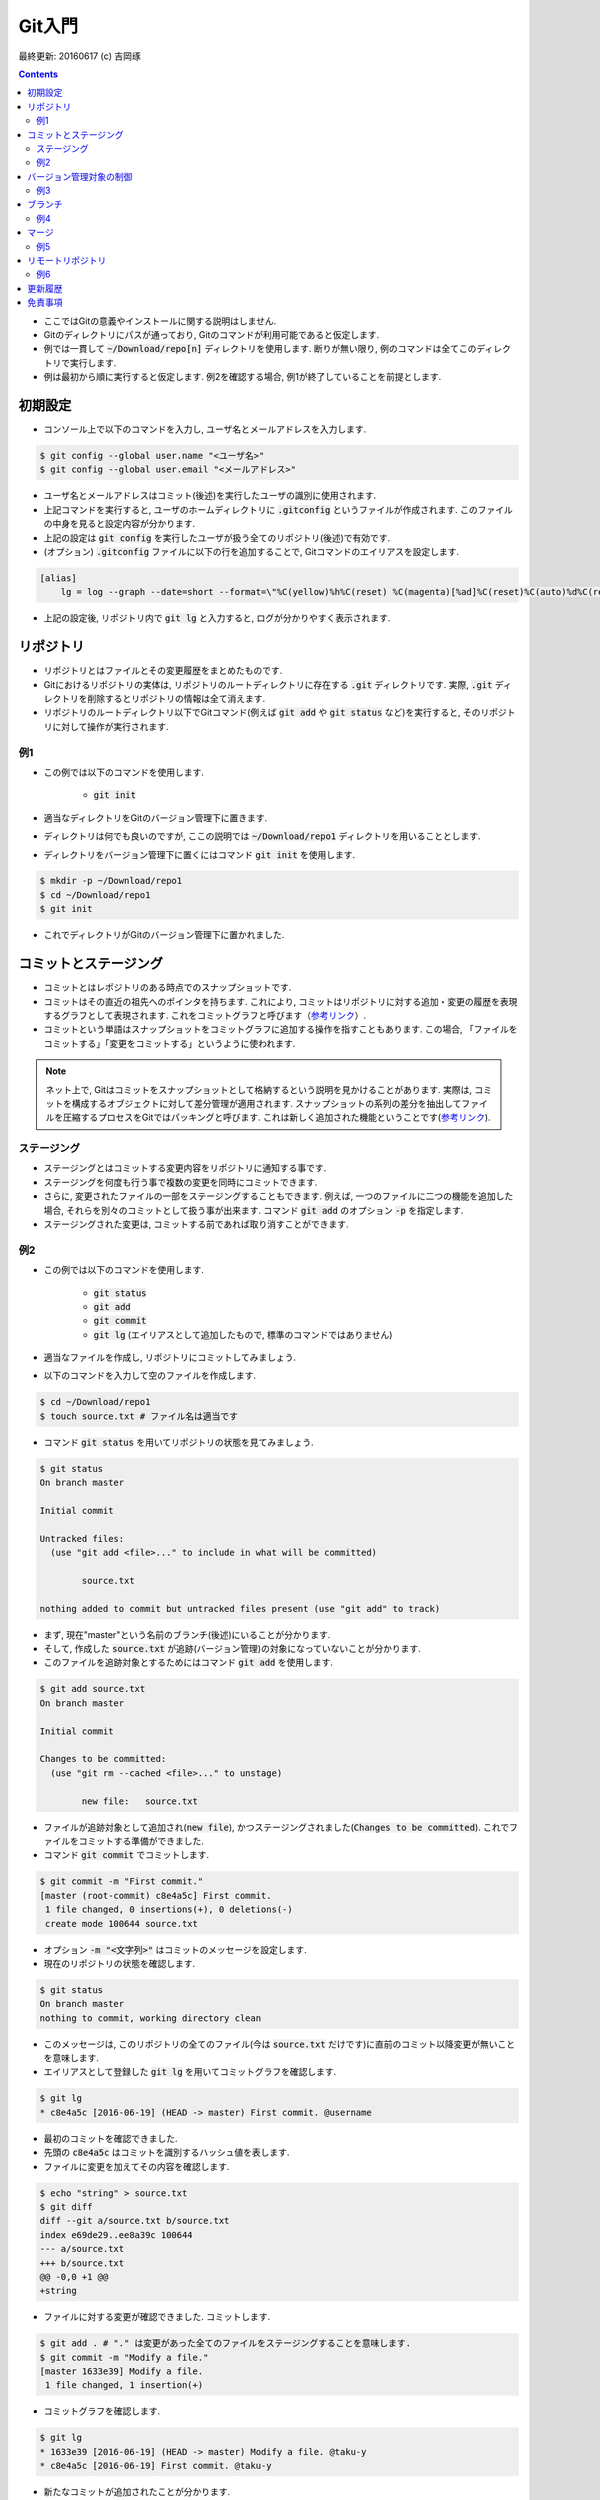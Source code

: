 Git入門
===============================================================================
最終更新: 20160617 (c) 吉岡琢

.. contents::
    :depth: 2

- ここではGitの意義やインストールに関する説明はしません. 
- Gitのディレクトリにパスが通っており, Gitのコマンドが利用可能であると仮定します. 
- 例では一貫して :code:`~/Download/repo[n]` ディレクトリを使用します. 断りが無い限り, 例のコマンドは全てこのディレクトリで実行します. 
- 例は最初から順に実行すると仮定します. 例2を確認する場合, 例1が終了していることを前提とします. 

初期設定
-------------------------------------------------------------------------------
- コンソール上で以下のコマンドを入力し, ユーザ名とメールアドレスを入力します. 

.. code:: console

    $ git config --global user.name "<ユーザ名>"
    $ git config --global user.email "<メールアドレス>"

- ユーザ名とメールアドレスはコミット(後述)を実行したユーザの識別に使用されます. 
- 上記コマンドを実行すると, ユーザのホームディレクトリに :code:`.gitconfig` というファイルが作成されます. このファイルの中身を見ると設定内容が分かります. 
- 上記の設定は :code:`git config` を実行したユーザが扱う全てのリポジトリ(後述)で有効です. 
- (オプション) :code:`.gitconfig` ファイルに以下の行を追加することで, Gitコマンドのエイリアスを設定します. 

.. code:: console

    [alias]
        lg = log --graph --date=short --format=\"%C(yellow)%h%C(reset) %C(magenta)[%ad]%C(reset)%C(auto)%d%C(reset) %s %C(cyan)@%an%C(reset)\"

- 上記の設定後, リポジトリ内で :code:`git lg` と入力すると, ログが分かりやすく表示されます. 

リポジトリ
-------------------------------------------------------------------------------
- リポジトリとはファイルとその変更履歴をまとめたものです. 
- Gitにおけるリポジトリの実体は, リポジトリのルートディレクトリに存在する :code:`.git` ディレクトリです. 実際, :code:`.git` ディレクトリを削除するとリポジトリの情報は全て消えます. 
- リポジトリのルートディレクトリ以下でGitコマンド(例えば :code:`git add` や :code:`git status` など)を実行すると, そのリポジトリに対して操作が実行されます. 

例1
~~~~~~~~~~~~~~~~~~~~~~~~~~~~~~~~~~~~~~~~~~~~~~~~~~~~~~~~~~~~~~~~~~~~~~~~~~~~~~~
- この例では以下のコマンドを使用します. 

    - :code:`git init`

- 適当なディレクトリをGitのバージョン管理下に置きます. 
- ディレクトリは何でも良いのですが, ここの説明では :code:`~/Download/repo1` ディレクトリを用いることとします. 
- ディレクトリをバージョン管理下に置くにはコマンド :code:`git init` を使用します. 

.. code:: console

    $ mkdir -p ~/Download/repo1
    $ cd ~/Download/repo1
    $ git init

- これでディレクトリがGitのバージョン管理下に置かれました. 

コミットとステージング
-------------------------------------------------------------------------------
- コミットとはレポジトリのある時点でのスナップショットです. 
- コミットはその直近の祖先へのポインタを持ちます. これにより, コミットはリポジトリに対する追加・変更の履歴を表現するグラフとして表現されます. これをコミットグラフと呼びます（`参考リンク <https://git-scm.com/book/ja/v2/Git-%E3%81%AE%E3%83%96%E3%83%A9%E3%83%B3%E3%83%81%E6%A9%9F%E8%83%BD-%E3%83%96%E3%83%A9%E3%83%B3%E3%83%81%E3%81%A8%E3%81%AF>`_）. 
- コミットという単語はスナップショットをコミットグラフに追加する操作を指すこともあります. この場合, 「ファイルをコミットする」「変更をコミットする」というように使われます. 

.. note:: ネット上で, Gitはコミットをスナップショットとして格納するという説明を見かけることがあります. 実際は, コミットを構成するオブジェクトに対して差分管理が適用されます. スナップショットの系列の差分を抽出してファイルを圧縮するプロセスをGitではパッキングと呼びます. これは新しく追加された機能ということです(`参考リンク <https://git-scm.com/book/ja/v1/Git%E3%81%AE%E5%86%85%E5%81%B4-%E3%83%91%E3%83%83%E3%82%AF%E3%83%95%E3%82%A1%E3%82%A4%E3%83%AB>`_). 

ステージング
~~~~~~~~~~~~~~~~~~~~~~~~~~~~~~~~~~~~~~~~~~~~~~~~~~~~~~~~~~~~~~~~~~~~~~~~~~~~~~~
- ステージングとはコミットする変更内容をリポジトリに通知する事です. 
- ステージングを何度も行う事で複数の変更を同時にコミットできます. 
- さらに, 変更されたファイルの一部をステージングすることもできます. 例えば, 一つのファイルに二つの機能を追加した場合, それらを別々のコミットとして扱う事が出来ます. コマンド :code:`git add` のオプション :code:`-p` を指定します. 
- ステージングされた変更は, コミットする前であれば取り消すことができます. 

例2
~~~~~~~~~~~~~~~~~~~~~~~~~~~~~~~~~~~~~~~~~~~~~~~~~~~~~~~~~~~~~~~~~~~~~~~~~~~~~~~
- この例では以下のコマンドを使用します. 

    - :code:`git status`
    - :code:`git add`
    - :code:`git commit`
    - :code:`git lg` (エイリアスとして追加したもので, 標準のコマンドではありません)

- 適当なファイルを作成し, リポジトリにコミットしてみましょう. 
- 以下のコマンドを入力して空のファイルを作成します. 

.. code:: console

    $ cd ~/Download/repo1
    $ touch source.txt # ファイル名は適当です

- コマンド :code:`git status` を用いてリポジトリの状態を見てみましょう. 

.. code:: console

    $ git status
    On branch master

    Initial commit

    Untracked files:
      (use "git add <file>..." to include in what will be committed)

            source.txt

    nothing added to commit but untracked files present (use "git add" to track)

- まず, 現在"master"という名前のブランチ(後述)にいることが分かります. 
- そして, 作成した :code:`source.txt` が追跡(バージョン管理)の対象になっていないことが分かります. 
- このファイルを追跡対象とするためにはコマンド :code:`git add` を使用します. 

.. code:: console

    $ git add source.txt
    On branch master

    Initial commit

    Changes to be committed:
      (use "git rm --cached <file>..." to unstage)

            new file:   source.txt

- ファイルが追跡対象として追加され(:code:`new file`), かつステージングされました(:code:`Changes to be committed`). これでファイルをコミットする準備ができました. 
- コマンド :code:`git commit` でコミットします. 

.. code:: console

    $ git commit -m "First commit."
    [master (root-commit) c8e4a5c] First commit.
     1 file changed, 0 insertions(+), 0 deletions(-)
     create mode 100644 source.txt

- オプション :code:`-m "<文字列>"` はコミットのメッセージを設定します. 
- 現在のリポジトリの状態を確認します. 

.. code:: console

    $ git status
    On branch master
    nothing to commit, working directory clean

- このメッセージは, このリポジトリの全てのファイル(今は :code:`source.txt` だけです)に直前のコミット以降変更が無いことを意味します. 
- エイリアスとして登録した :code:`git lg` を用いてコミットグラフを確認します. 

.. code:: console

    $ git lg
    * c8e4a5c [2016-06-19] (HEAD -> master) First commit. @username

- 最初のコミットを確認できました. 
- 先頭の :code:`c8e4a5c` はコミットを識別するハッシュ値を表します. 
- ファイルに変更を加えてその内容を確認します. 

.. code:: console

    $ echo "string" > source.txt
    $ git diff
    diff --git a/source.txt b/source.txt
    index e69de29..ee8a39c 100644
    --- a/source.txt
    +++ b/source.txt
    @@ -0,0 +1 @@
    +string

- ファイルに対する変更が確認できました. コミットします. 

.. code:: console

    $ git add . # "." は変更があった全てのファイルをステージングすることを意味します. 
    $ git commit -m "Modify a file."
    [master 1633e39] Modify a file.
     1 file changed, 1 insertion(+)

- コミットグラフを確認します. 

.. code:: console

    $ git lg
    * 1633e39 [2016-06-19] (HEAD -> master) Modify a file. @taku-y
    * c8e4a5c [2016-06-19] First commit. @taku-y

- 新たなコミットが追加されたことが分かります. 

バージョン管理対象の制御
-------------------------------------------------------------------------------
- :code:`.gitignore` ファイルはGitバージョン管理の対象としないファイル(例えばコンパイラが出力する中間ファイル)を指定するものです. 
- VC++やPythonなど各種プロジェクトに適した :code:`.gitignore` ファイルのテンプレートがネット上にあります. 必要に応じて検索しましょう. 

例3
~~~~~~~~~~~~~~~~~~~~~~~~~~~~~~~~~~~~~~~~~~~~~~~~~~~~~~~~~~~~~~~~~~~~~~~~~~~~~~~
- 中間ファイルとして :code:`tmp` というファイルが生成されたとします. 

.. code:: console

    $ touch tmp

- コマンド :code:`git status` でリポジトリの状態を確認します. 

.. code:: console

    $ git status
    On branch master
    Untracked files:
      (use "git add <file>..." to include in what will be committed)

            tmp

    nothing added to commit but untracked files present (use "git add" to track)

- 中間ファイルは追跡対象としたくないので, :code:`.gitignore` ファイルを作成し, 中間ファイル名を追加します. 

.. code:: console

    $ echo tmp > .gitignore

- リポジトリの状態を確認します. 

.. code:: console

    $ git status
    On branch master
    Untracked files:
      (use "git add <file>..." to include in what will be committed)

            .gitignore

    nothing added to commit but untracked files present (use "git add" to track)

- 先ほどの状態と比べると, :code:`tmp` ファイルが無視されていることが分かります. ただし, 新たに作成した :code:`.gitignore` ファイルが検出されます. 
- :code:`.gitignore` ファイル内ではワイルドカードを使用できます. ネット上の例を参照してください. 
- :code:`.gitignore` ファイルをコミットします. 

.. code:: console

    $ git add .
    $ git commit -m "Add .gitignore."
    [master 50178a5] Add .gitignore.
     1 file changed, 1 insertion(+)
     create mode 100644 .gitignore

ブランチ
-------------------------------------------------------------------------------
- ブランチとはリポジトリに含まれる異なるバージョンのスナップショットです. 
- ブランチの実体はコミットへのポインタです. 
- リポジトリは必ず「現在のブランチ」を状態として持ちます. 
- リポジトリを切り替えると, ブランチが移動し, ディレクトリの内容はブランチが指すコミットに含まれるものに置き換えられます. もちろん, 元のブランチに戻ればディレクトリの内容もまた元に戻ります. Gitでは, ブランチの切り替えをチェックアウトと呼びます. 
- コミット追加の例1: 

    - リポジトリが```master```というブランチ上にいるとします. 
    - この状態でブランチ上のファイルに(テキストエディタ等で)変更を加えてコミットすると, 新しいコミット(Aと呼ぶことにします)が追加されます. 
    - コミットAは直前のコミットへのポインタを持ちます. 
    - そして, ```master```ブランチはコミットAを指すようになります. 

- コミットの追加の例2: 

    - 例1の状態で新たに```branch1```というブランチを作るとします. 
    - すると, このブランチが指すのは, ```master```ブランチと同じくコミットAです. 
    - この状態でコミットを追加すると, Aを指すコミット(Bとします)が作成され, ```branch1```ブランチにはコミットBへのポインタが与えられます. 
    - さらに, ```master```ブランチへ移動してコミット(Cとします)を追加します. 
    - すると, コミットCにはコミットAへのポインタが与えられ, ```master```ブランチの先頭はコミットCを指すようになります. 

例4
~~~~~~~~~~~~~~~~~~~~~~~~~~~~~~~~~~~~~~~~~~~~~~~~~~~~~~~~~~~~~~~~~~~~~~~~~~~~~~~
- 以下のコマンドを使用します. 

    - ```git checkout```
    - ```git branch```

マージ
-------------------------------------------------------------------------------
- マージはあるブランチの修正を別のブランチに取り込むことです. 
- (ffとno-ffについて)
- (conflictの解消)

例5
~~~~~~~~~~~~~~~~~~~~~~~~~~~~~~~~~~~~~~~~~~~~~~~~~~~~~~~~~~~~~~~~~~~~~~~~~~~~~~~
- 以下のコマンドを使用します. 

    - ```git merge```

リモートリポジトリ
-------------------------------------------------------------------------------
- リモートリポジトリとは現在のリポジトリ(カレントディレクトリと考えてよいでしょう)と別の場所に存在するリポジトリのことです. それが同一マシン上(の別ディレクトリ)に存在したとしても, リモートリポジトリとして扱われます. 
- 通常, リモートリポジトリは現在のリポジトリと共通のコミットを持ちます. 典型的には,  リモートリポジトリの内容をコピーして現在のリポジトリを作成し, 独自に修正を適用するような場合です. 
- リモートリポジトリと同期を取るためには, リモートリポジトリを現在のリポジトリに登録する必要があります. 一度登録すれば, 登録を解除するまでリモートリポジトリの情報が現在のリポジトリに記憶されます. 
- 元のリモートリポジトリに対する変更は, 現在のリポジトリが持つリモートリポジトリには自動的には反映されません. そのため, リモートリポジトリの最新の状態を明示的に取得する必要があります. 
- リモートリポジトリのブランチを現在のブランチにマージすることで, リモートリポジトリへの変更が現在のリポジトリに取り込まれます. 

例6
~~~~~~~~~~~~~~~~~~~~~~~~~~~~~~~~~~~~~~~~~~~~~~~~~~~~~~~~~~~~~~~~~~~~~~~~~~~~~~~
- 以下のコマンドを使用します. 

    - ```git clone```
    - ```git remote```
    - ```git fetch```
    - ```git push```

更新履歴
-------------------------------------------------------------------------------

免責事項
-------------------------------------------------------------------------------
